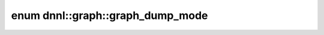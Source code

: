 .. index:: pair: enum; graph_dump_mode
.. _doxid-group__dnnl__graph__api__dump__mode_1ga48d03b4285480cd0df9d587ddeec293d:

enum dnnl::graph::graph_dump_mode
=================================



.. ref-code-block:: cpp
	:class: doxyrest-overview-code-block

	#include <dnnl_graph.hpp>

	enum graph_dump_mode
	{
	    :target:`none<doxid-group__dnnl__graph__api__dump__mode_1gga48d03b4285480cd0df9d587ddeec293da334c4a4c42fdb79d7ebc3e73b517e6f8>`     = dnnl_graph_dump_mode_none,
	    :target:`subgraph<doxid-group__dnnl__graph__api__dump__mode_1gga48d03b4285480cd0df9d587ddeec293da24dba1f0943308cd60c77ff0a1662a57>` = dnnl_graph_dump_mode_subgraph,
	    :target:`graph<doxid-group__dnnl__graph__api__dump__mode_1gga48d03b4285480cd0df9d587ddeec293daf8b0b924ebd7046dbfa85a856e4682c8>`    = dnnl_graph_dump_mode_graph,
	};

